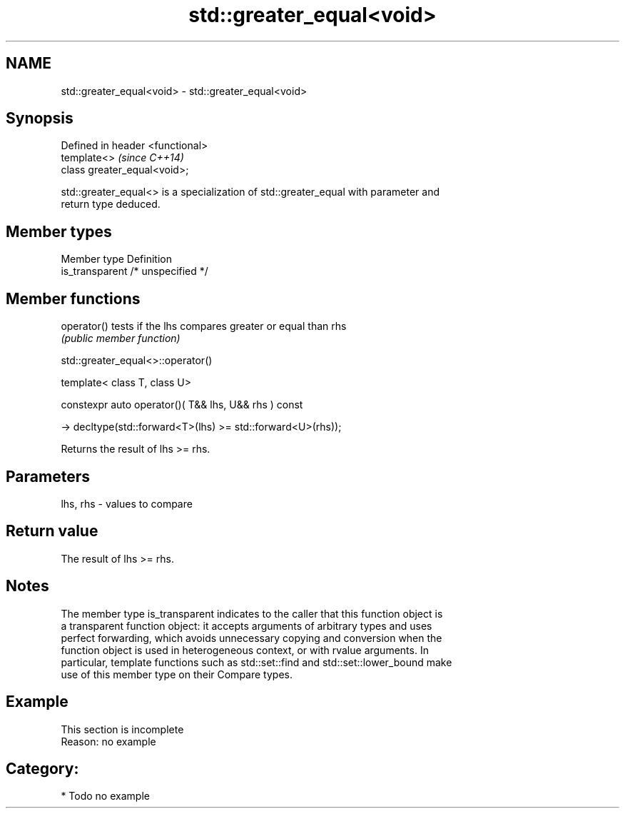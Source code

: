 .TH std::greater_equal<void> 3 "2019.03.28" "http://cppreference.com" "C++ Standard Libary"
.SH NAME
std::greater_equal<void> \- std::greater_equal<void>

.SH Synopsis
   Defined in header <functional>
   template<>                      \fI(since C++14)\fP
   class greater_equal<void>;

   std::greater_equal<> is a specialization of std::greater_equal with parameter and
   return type deduced.

.SH Member types

   Member type    Definition
   is_transparent /* unspecified */

.SH Member functions

   operator() tests if the lhs compares greater or equal than rhs
              \fI(public member function)\fP

std::greater_equal<>::operator()

   template< class T, class U>

   constexpr auto operator()( T&& lhs, U&& rhs ) const

     -> decltype(std::forward<T>(lhs) >= std::forward<U>(rhs));

   Returns the result of lhs >= rhs.

.SH Parameters

   lhs, rhs - values to compare

.SH Return value

   The result of lhs >= rhs.

.SH Notes

   The member type is_transparent indicates to the caller that this function object is
   a transparent function object: it accepts arguments of arbitrary types and uses
   perfect forwarding, which avoids unnecessary copying and conversion when the
   function object is used in heterogeneous context, or with rvalue arguments. In
   particular, template functions such as std::set::find and std::set::lower_bound make
   use of this member type on their Compare types.

.SH Example

    This section is incomplete
    Reason: no example

.SH Category:

     * Todo no example
